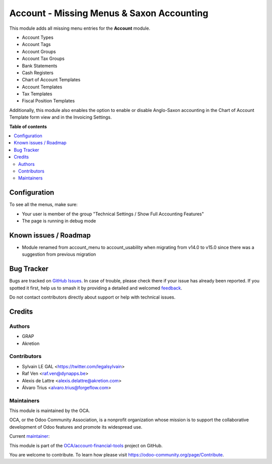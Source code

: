 ==========================================
Account - Missing Menus & Saxon Accounting
==========================================

.. 
   !!!!!!!!!!!!!!!!!!!!!!!!!!!!!!!!!!!!!!!!!!!!!!!!!!!!
   !! This file is generated by oca-gen-addon-readme !!
   !! changes will be overwritten.                   !!
   !!!!!!!!!!!!!!!!!!!!!!!!!!!!!!!!!!!!!!!!!!!!!!!!!!!!
   !! source digest: sha256:bee322fa44e87acc253b852728bb346f9132f6793fb502ccfb1c503f94ccf56c
   !!!!!!!!!!!!!!!!!!!!!!!!!!!!!!!!!!!!!!!!!!!!!!!!!!!!

.. |badge1| image:: https://img.shields.io/badge/maturity-Beta-yellow.png
    :target: https://odoo-community.org/page/development-status
    :alt: Beta
.. |badge2| image:: https://img.shields.io/badge/licence-AGPL--3-blue.png
    :target: http://www.gnu.org/licenses/agpl-3.0-standalone.html
    :alt: License: AGPL-3
.. |badge3| image:: https://img.shields.io/badge/github-OCA%2Faccount--financial--tools-lightgray.png?logo=github
    :target: https://github.com/OCA/account-financial-tools/tree/15.0/account_usability
    :alt: OCA/account-financial-tools
.. |badge4| image:: https://img.shields.io/badge/weblate-Translate%20me-F47D42.png
    :target: https://translation.odoo-community.org/projects/account-financial-tools-15-0/account-financial-tools-15-0-account_usability
    :alt: Translate me on Weblate
.. |badge5| image:: https://img.shields.io/badge/runboat-Try%20me-875A7B.png
    :target: https://runboat.odoo-community.org/builds?repo=OCA/account-financial-tools&target_branch=15.0
    :alt: Try me on Runboat

|badge1| |badge2| |badge3| |badge4| |badge5|

This module adds all missing menu entries for the **Account** module.

* Account Types
* Account Tags
* Account Groups
* Account Tax Groups
* Bank Statements
* Cash Registers
* Chart of Account Templates
* Account Templates
* Tax Templates
* Fiscal Position Templates

Additionally, this module also enables the option to enable or disable
Anglo-Saxon accounting in the Chart of Account Template form view and
in the Invoicing Settings.

**Table of contents**

.. contents::
   :local:

Configuration
=============

To see all the menus, make sure:

* Your user is member of the group
  "Technical Settings / Show Full Accounting Features"

* The page is running in debug mode

Known issues / Roadmap
======================

* Module renamed from account_menu to account_usability when migrating from v14.0 to v15.0 since there was a suggestion from previous migration

Bug Tracker
===========

Bugs are tracked on `GitHub Issues <https://github.com/OCA/account-financial-tools/issues>`_.
In case of trouble, please check there if your issue has already been reported.
If you spotted it first, help us to smash it by providing a detailed and welcomed
`feedback <https://github.com/OCA/account-financial-tools/issues/new?body=module:%20account_usability%0Aversion:%2015.0%0A%0A**Steps%20to%20reproduce**%0A-%20...%0A%0A**Current%20behavior**%0A%0A**Expected%20behavior**>`_.

Do not contact contributors directly about support or help with technical issues.

Credits
=======

Authors
~~~~~~~

* GRAP
* Akretion

Contributors
~~~~~~~~~~~~

* Sylvain LE GAL <https://twitter.com/legalsylvain>
* Raf Ven <raf.ven@dynapps.be>
* Alexis de Lattre <alexis.delattre@akretion.com>
* Álvaro Trius <alvaro.trius@forgeflow.com>

Maintainers
~~~~~~~~~~~

This module is maintained by the OCA.

.. image:: https://odoo-community.org/logo.png
   :alt: Odoo Community Association
   :target: https://odoo-community.org

OCA, or the Odoo Community Association, is a nonprofit organization whose
mission is to support the collaborative development of Odoo features and
promote its widespread use.

.. |maintainer-legalsylvain| image:: https://github.com/legalsylvain.png?size=40px
    :target: https://github.com/legalsylvain
    :alt: legalsylvain

Current `maintainer <https://odoo-community.org/page/maintainer-role>`__:

|maintainer-legalsylvain| 

This module is part of the `OCA/account-financial-tools <https://github.com/OCA/account-financial-tools/tree/15.0/account_usability>`_ project on GitHub.

You are welcome to contribute. To learn how please visit https://odoo-community.org/page/Contribute.
